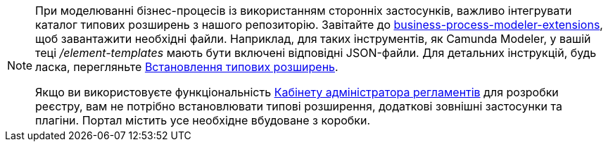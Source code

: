 [NOTE]
====
При моделюванні бізнес-процесів із використанням сторонніх застосунків, важливо інтегрувати каталог типових розширень з нашого репозиторію. Завітайте до https://github.com/epam/edp-ddm-business-process-modeler-extensions[business-process-modeler-extensions], щоб завантажити необхідні файли. Наприклад, для таких інструментів, як Camunda Modeler, у вашій теці _/element-templates_ мають бути включені відповідні JSON-файли. Для детальних інструкцій, будь ласка, перегляньте xref:registry-develop:bp-modeling/bp/element-templates/element-templates-install.adoc[Встановлення типових розширень].

Якщо ви використовуєте функціональність xref:registry-admin/admin-portal/overview.adoc[Кабінету адміністратора регламентів] для розробки реєстру, вам не потрібно встановлювати типові розширення, додаткові зовнішні застосунки та плагіни. Портал містить усе необхідне вбудоване з коробки.
====